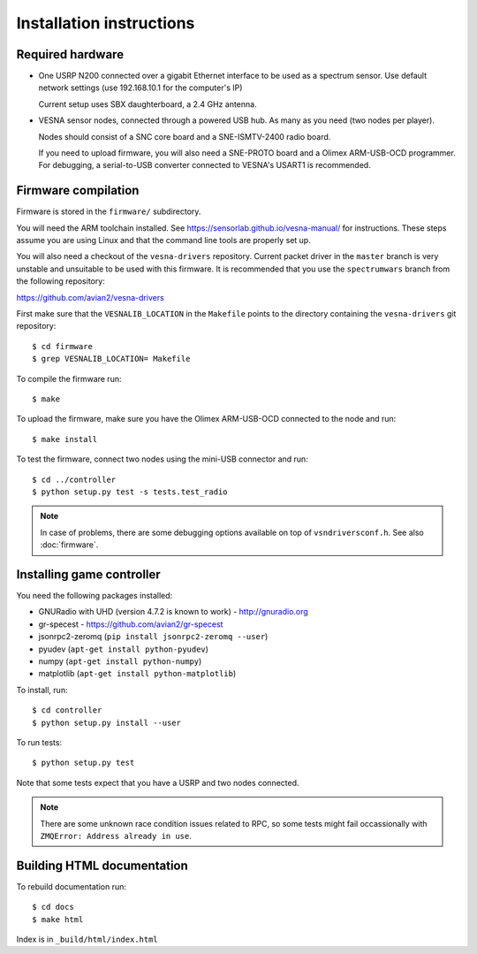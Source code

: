 .. vim:sw=3 ts=3 expandtab tw=78

Installation instructions
=========================


Required hardware
-----------------

* One USRP N200 connected over a gigabit Ethernet interface to be used as a
  spectrum sensor. Use default network settings (use 192.168.10.1 for the
  computer's IP)

  Current setup uses SBX daughterboard, a 2.4 GHz antenna.

* VESNA sensor nodes, connected through a powered USB hub. As many as you need
  (two nodes per player).

  Nodes should consist of a SNC core board and a SNE-ISMTV-2400 radio board.

  If you need to upload firmware, you will also need a SNE-PROTO board and a
  Olimex ARM-USB-OCD programmer. For debugging, a serial-to-USB converter
  connected to VESNA's USART1 is recommended.


Firmware compilation
--------------------

Firmware is stored in the ``firmware/`` subdirectory.

You will need the ARM toolchain installed. See
https://sensorlab.github.io/vesna-manual/ for instructions. These steps assume
you are using Linux and that the command line tools are properly set up.

You will also need a checkout of the ``vesna-drivers`` repository. Current
packet driver in the ``master`` branch is very unstable and unsuitable to be
used with this firmware. It is recommended that you use the ``spectrumwars``
branch from the following repository:

https://github.com/avian2/vesna-drivers

First make sure that the ``VESNALIB_LOCATION`` in the ``Makefile`` points to
the directory containing the ``vesna-drivers`` git repository::

   $ cd firmware
   $ grep VESNALIB_LOCATION= Makefile

To compile the firmware run::

   $ make

To upload the firmware, make sure you have the Olimex ARM-USB-OCD connected to
the node and run::

   $ make install

To test the firmware, connect two nodes using the mini-USB connector and run::

   $ cd ../controller
   $ python setup.py test -s tests.test_radio

.. note::
   In case of problems, there are some debugging options available on top of
   ``vsndriversconf.h``. See also :doc:`firmware`.


Installing game controller
--------------------------

You need the following packages installed:

* GNURadio with UHD (version 4.7.2 is known to work) - http://gnuradio.org

* gr-specest - https://github.com/avian2/gr-specest

* jsonrpc2-zeromq (``pip install jsonrpc2-zeromq --user``)
* pyudev (``apt-get install python-pyudev``)

* numpy (``apt-get install python-numpy``)
* matplotlib (``apt-get install python-matplotlib``)

To install, run::

   $ cd controller
   $ python setup.py install --user

To run tests::

   $ python setup.py test

Note that some tests expect that you have a USRP and two nodes connected.

.. note::
   There are some unknown race condition issues related to RPC, so some tests
   might fail occassionally with ``ZMQError: Address already in use``.

Building HTML documentation
---------------------------

To rebuild documentation run::

   $ cd docs
   $ make html

Index is in ``_build/html/index.html``
